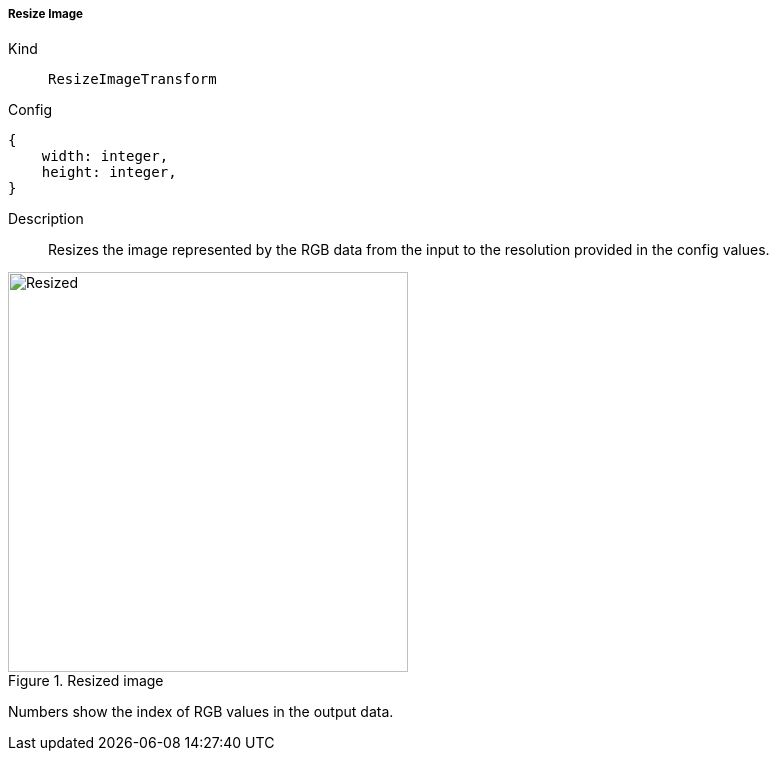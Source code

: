 ===== Resize Image
Kind:: `ResizeImageTransform`
Config::
[source]
--
{
    width: integer,
    height: integer,
}
--
Description::
Resizes the image represented by the RGB data from the input to the resolution provided in the config values.

.Resized image
image::screen_resize.png[Resized,400]

Numbers show the index of RGB values in the output data.
